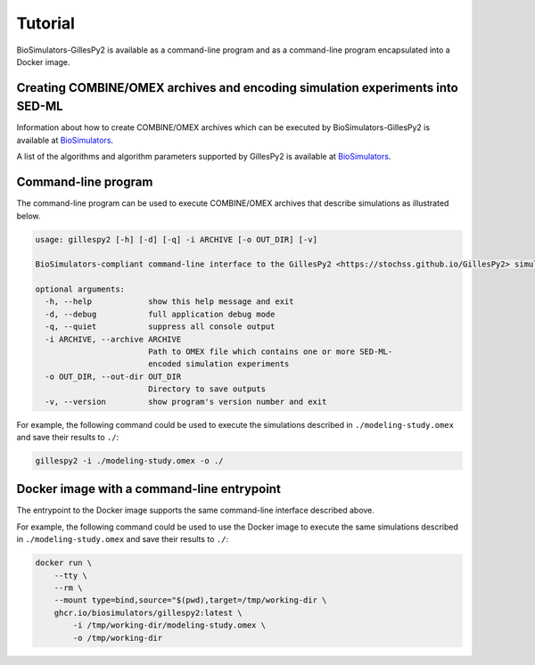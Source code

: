 Tutorial
========

BioSimulators-GillesPy2 is available as a command-line program and as a command-line program encapsulated into a Docker image.


Creating COMBINE/OMEX archives and encoding simulation experiments into SED-ML
------------------------------------------------------------------------------

Information about how to create COMBINE/OMEX archives which can be executed by BioSimulators-GillesPy2 is available at `BioSimulators <https://biosimulators.org/help>`_.

A list of the algorithms and algorithm parameters supported by GillesPy2 is available at `BioSimulators <https://biosimulators.org/simulators/gillespy2>`_.


Command-line program
--------------------

The command-line program can be used to execute COMBINE/OMEX archives that describe simulations as illustrated below.

.. code-block:: text

    usage: gillespy2 [-h] [-d] [-q] -i ARCHIVE [-o OUT_DIR] [-v]

    BioSimulators-compliant command-line interface to the GillesPy2 <https://stochss.github.io/GillesPy2> simulation program.

    optional arguments:
      -h, --help            show this help message and exit
      -d, --debug           full application debug mode
      -q, --quiet           suppress all console output
      -i ARCHIVE, --archive ARCHIVE
                            Path to OMEX file which contains one or more SED-ML-
                            encoded simulation experiments
      -o OUT_DIR, --out-dir OUT_DIR
                            Directory to save outputs
      -v, --version         show program's version number and exit

For example, the following command could be used to execute the simulations described in ``./modeling-study.omex`` and save their results to ``./``:

.. code-block:: text

    gillespy2 -i ./modeling-study.omex -o ./


Docker image with a command-line entrypoint
-------------------------------------------

The entrypoint to the Docker image supports the same command-line interface described above.

For example, the following command could be used to use the Docker image to execute the same simulations described in ``./modeling-study.omex`` and save their results to ``./``:

.. code-block:: text

    docker run \
        --tty \
        --rm \
        --mount type=bind,source="$(pwd),target=/tmp/working-dir \
        ghcr.io/biosimulators/gillespy2:latest \
            -i /tmp/working-dir/modeling-study.omex \
            -o /tmp/working-dir

